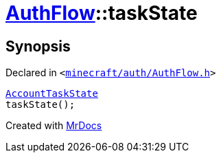 [#AuthFlow-taskState]
= xref:AuthFlow.adoc[AuthFlow]::taskState
:relfileprefix: ../
:mrdocs:


== Synopsis

Declared in `&lt;https://github.com/PrismLauncher/PrismLauncher/blob/develop/launcher/minecraft/auth/AuthFlow.h#L25[minecraft&sol;auth&sol;AuthFlow&period;h]&gt;`

[source,cpp,subs="verbatim,replacements,macros,-callouts"]
----
xref:AccountTaskState.adoc[AccountTaskState]
taskState();
----



[.small]#Created with https://www.mrdocs.com[MrDocs]#
